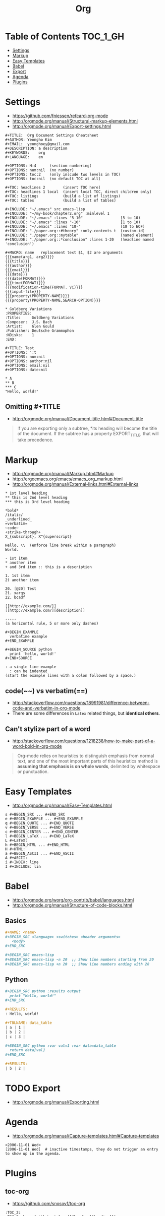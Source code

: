 #+TITLE: Org

* Table of Contents                                                :TOC_1_GH:
 - [[#settings-][Settings ]]
 - [[#markup][Markup]]
 - [[#easy-templates][Easy Templates]]
 - [[#babel][Babel]]
 - [[#export][Export]]
 - [[#agenda][Agenda]]
 - [[#plugins][Plugins]]

* Settings 
- https://github.com/fniessen/refcard-org-mode
- http://orgmode.org/manual/Structural-markup-elements.html
- http://orgmode.org/manual/Export-settings.html

#+BEGIN_EXAMPLE
  ,#+TITLE:  Org Document Settings Cheatsheet
  ,#+AUTHOR: Yeongho Kim
  ,#+EMAIL:  yeonghoey@gmail.com
  ,#+DESCRIPTION: a description
  ,#+KEYWORDS:    org
  ,#+LANGUAGE:    en

  ,#+OPTIONS: H:4      (section numbering)
  ,#+OPTIONS: num:nil  (no number)
  ,#+OPTIONS: toc:2    (only inlcude two levels in TOC)
  ,#+OPTIONS: toc:nil  (no default TOC at all)

  ,#+TOC: headlines 2        (insert TOC here)
  ,#+TOC: headlines 1 local  (insert local TOC, direct children only)
  ,#+TOC: listings           (build a list of listings)
  ,#+TOC: tables             (build a list of tables)

  ,#+INCLUDE: "~/.emacs" src emacs-lisp
  ,#+INCLUDE: "~/my-book/chapter2.org" :minlevel 1
  ,#+INCLUDE: "~/.emacs" :lines "5-10"                 [5 to 10)
  ,#+INCLUDE: "~/.emacs" :lines "-10"                  [1 to 10)
  ,#+INCLUDE: "~/.emacs" :lines "10-"                  [10 to EOF)
  ,#+INCLUDE: "./paper.org::#theory" :only-contents t  (custom-id)
  ,#+INCLUDE: "./paper.org::mytable"                   (named element)
  ,#+INCLUDE: "./paper.org::*conclusion" :lines 1-20   (headline named 'conclusion')

  ,#+MACRO: name   replacement text $1, $2 are arguments
  {{{name(arg1, arg2)}}}
  {{{title}}}
  {{{author}}}
  {{{email}}}
  {{{date}}}
  {{{date(FORMAT)}}}
  {{{time(FORMAT)}}}
  {{{modification-time(FORMAT, VC)}}}
  {{{input-file}}}
  {{{property(PROPERTY-NAME)}}}
  {{{property(PROPERTY-NAME,SEARCH-OPTION)}}}

  ,* Goldberg Variations
  :PROPERTIES:
  :Title:     Goldberg Variations
  :Composer:  J.S. Bach
  :Artist:    Glen Gould
  :Publisher: Deutsche Grammophon
  :NDisks:    1
  :END:
#+END_EXAMPLE

#+BEGIN_EXAMPLE
  ,#+TITLE: Test
  ,#+OPTIONS: ':t
  ,#+OPTIONS: num:nil
  ,#+OPTIONS: author:nil
  ,#+OPTIONS: email:nil
  ,#+OPTIONS: date:nil

  ,* A
  ,** B
  ,*** C
  "Hello, world!"
#+END_EXAMPLE

** Omitting #+TITLE
- http://orgmode.org/manual/Document-title.html#Document-title
#+BEGIN_QUOTE
If you are exporting only a subtree,
*its heading will become the title of the document.
If the subtree has a property EXPORT_TITLE, that will take precedence.
#+END_QUOTE

* Markup
- http://orgmode.org/manual/Markup.html#Markup
- http://ergoemacs.org/emacs/emacs_org_markup.html
- http://orgmode.org/manual/External-links.html#External-links

#+BEGIN_EXAMPLE
    ,* 1st level heading
    ,** this is 2nd level heading
    ,*** this is 3rd level heading

    ,*bold*
    /italic/
    _underlined_
    =verbatim=
    ~code~
    +strike-through+
    X_{subscript}, X^{superscript}

    Hello, \\  (enforce line break within a paragraph)
    World.

    - 1st item
    ,* another item
    + and 3rd item :: this is a description

    1. 1st item
    2) another item

    20. [@20] Test
    21. xargs
    22. bcadf

    [[http://example.com/]]
    [[http://example.com/][description]]

    -----
    (a horizontal rule, 5 or more only dashes)

    ,#+BEGIN_EXAMPLE
      verbatime example
    ,#+END_EXAMPLE

    ,#+BEGIN_SOURCE python
      print 'hello, world!'
    ,#+END+SOURCE

    : a single line example
      : can be indented
    (start the example lines with a colon followed by a space.)
#+END_EXAMPLE

** code(~~) vs verbatim(==)
- http://stackoverflow.com/questions/18991981/difference-between-code-and-verbatim-in-org-mode
- There are some differences in ~Latex~ related things, but *identical others*.

** Can't stylize part of a word
- http://stackoverflow.com/questions/1218238/how-to-make-part-of-a-word-bold-in-org-mode

#+BEGIN_QUOTE
Org-mode relies on heuristics to distinguish emphasis from
normal text, and one of the most important parts of this
heuristics method is *assuming that emphasis is on whole words*,
delimited by whitespace or punctuation.
#+END_QUOTE

* Easy Templates
- http://orgmode.org/manual/Easy-Templates.html

#+BEGIN_EXAMPLE
  s #+BEGIN_SRC ... #+END_SRC
  e #+BEGIN_EXAMPLE ... #+END_EXAMPLE
  q #+BEGIN_QUOTE ... #+END_QUOTE
  v #+BEGIN_VERSE ... #+END_VERSE
  c #+BEGIN_CENTER ... #+END_CENTER
  l #+BEGIN_LaTeX ... #+END_LaTeX
  L #+LaTeX:
  h #+BEGIN_HTML ... #+END_HTML
  H #+HTML:
  a #+BEGIN_ASCII ... #+END_ASCII
  A #+ASCII:
  i #+INDEX: line
  I #+INCLUDE: lin
#+END_EXAMPLE

* Babel
- http://orgmode.org/worg/org-contrib/babel/languages.html
- http://orgmode.org/manual/Structure-of-code-blocks.html
 
** Basics
#+BEGIN_SRC org
  ,#+NAME: <name>
  ,#+BEGIN_SRC <language> <switches> <header arguments>
     <body>
  ,#+END_SRC

  ,#+BEGIN_SRC emacs-lisp
  ,#+BEGIN_SRC emacs-lisp -n 20  ;; Show line numbers starting from 20
  ,#+BEGIN_SRC emacs-lisp +n 20  ;; Show line numbers ending with 20
#+END_SRC

** Python
#+BEGIN_SRC org
  ,#+BEGIN_SRC python :results output
    print "Hello, world!"
  ,#+END_SRC

  ,#+RESULTS:
  : Hello, world!

  ,#+TBLNAME: data_table
  | a | 1 |
  | b | 2 |
  | c | 3 |

  ,#+BEGIN_SRC python :var val=1 :var data=data_table
    return data[val]
  ,#+END_SRC

  ,#+RESULTS:
  | b | 2 |
#+END_SRC

* TODO Export
- http://orgmode.org/manual/Exporting.html

* Agenda
- http://orgmode.org/manual/Capture-templates.html#Capture-templates
 
#+BEGIN_EXAMPLE
  <2006-11-01 Wed>
  [2006-11-01 Wed]  # inactive timestamps, they do not trigger an entry to show up in the agenda.
#+END_EXAMPLE
* Plugins
** toc-org
- https://github.com/snosov1/toc-org

#+BEGIN_EXAMPLE
  :TOC_2:
  :TOC_2_gh:   (github style, [[#heading][heading]])
  :TOC_2_org:  (org style,    [[heading][heading]])
#+END_EXAMPLE
